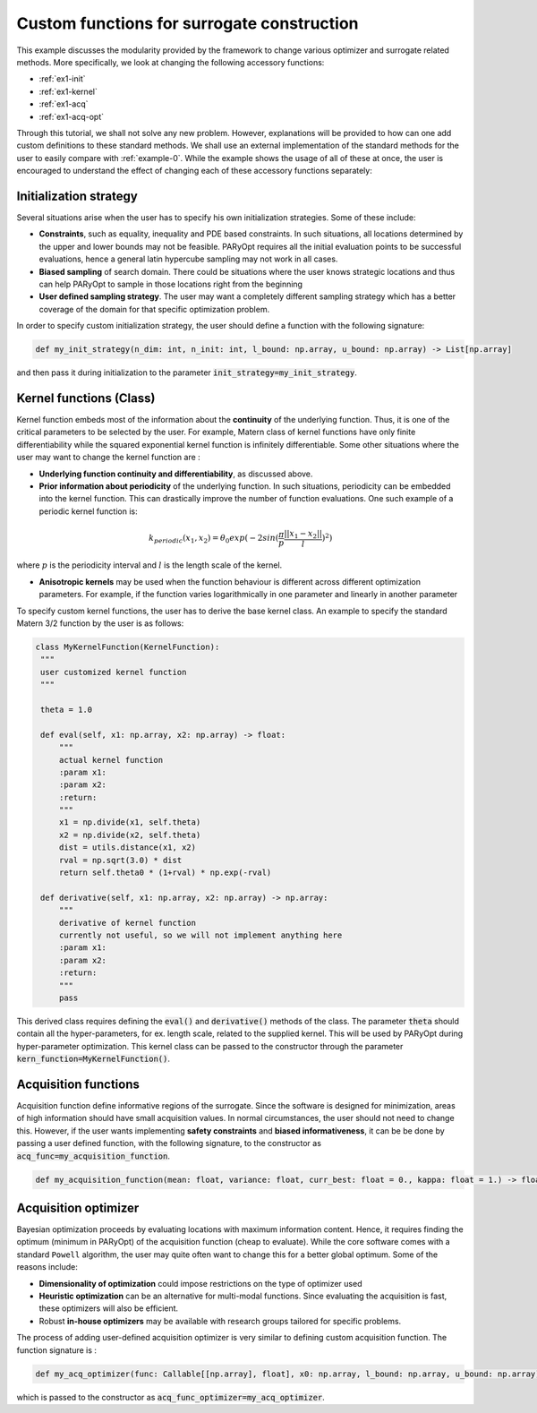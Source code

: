 .. _example-1:

Custom functions for surrogate construction
===========================================

This example discusses the modularity provided by the framework to change various optimizer and surrogate related
methods. More specifically, we look at changing the following accessory functions:

* :ref:`ex1-init`
* :ref:`ex1-kernel`
* :ref:`ex1-acq`
* :ref:`ex1-acq-opt`

Through this tutorial, we shall not solve any new problem. However, explanations will be provided to how can one add
custom definitions to these standard methods. We shall use an external implementation of the standard methods for the
user to easily compare with :ref:`example-0`. While the example shows the usage of all of these at once, the user is
encouraged to understand the effect of changing each of these accessory functions separately:

.. _ex1-init:

Initialization strategy
-----------------------

.. external constraints
.. known important locations
.. different sampling strategy

Several situations arise when the user has to specify his own initialization strategies. Some of these include:

* **Constraints**, such as equality, inequality and PDE based constraints. In such situations, all locations determined
  by the upper and lower bounds may not be feasible. PARyOpt requires all the initial evaluation points to be successful
  evaluations, hence a general latin hypercube sampling may not work in all cases.

* **Biased sampling** of search domain. There could be situations where the user knows strategic locations and thus can
  help PARyOpt to sample in those locations right from the beginning

* **User defined sampling strategy**. The user may want a completely different sampling strategy which has a better
  coverage of the domain for that specific optimization problem.

In order to specify custom initialization strategy, the user should define a function with the following signature:

.. code-block:: python

   def my_init_strategy(n_dim: int, n_init: int, l_bound: np.array, u_bound: np.array) -> List[np.array]

and then pass it during initialization to the parameter :code:`init_strategy=my_init_strategy`.


.. _ex1-kernel:

Kernel functions (Class)
------------------------

.. continuity and differentiability
.. region of influence prior information
.. periodic functions

Kernel function embeds most of the information about the **continuity** of the underlying function. Thus, it is one of the
critical parameters to be selected by the user. For example, Matern class of kernel functions have only finite
differentiability while the squared exponential kernel function is infinitely differentiable. Some other situations
where the user may want to change the kernel function are :

* **Underlying function continuity and differentiability**, as discussed above.
* **Prior information about periodicity** of the underlying function. In such situations, periodicity can be embedded
  into the kernel function. This can drastically improve the number of function evaluations. One such example of a
  periodic kernel function is:

.. math::
   k_{periodic}(x_1, x_2) = \theta_0 exp(-2 sin(\frac{\pi}{p} \frac{||x_1 - x_2||}{l})^2)

where :math:`p` is the periodicity interval and :math:`l` is the length scale of the kernel.

* **Anisotropic kernels** may be used when the function behaviour is different across different optimization parameters.
  For example, if the function varies logarithmically in one parameter and linearly in another parameter

To specify custom kernel functions, the user has to derive the base kernel class. An example to specify the standard
Matern 3/2 function by the user is as follows:

.. code-block:: python

   class MyKernelFunction(KernelFunction):
    """
    user customized kernel function
    """

    theta = 1.0

    def eval(self, x1: np.array, x2: np.array) -> float:
        """
        actual kernel function
        :param x1:
        :param x2:
        :return:
        """
        x1 = np.divide(x1, self.theta)
        x2 = np.divide(x2, self.theta)
        dist = utils.distance(x1, x2)
        rval = np.sqrt(3.0) * dist
        return self.theta0 * (1+rval) * np.exp(-rval)

    def derivative(self, x1: np.array, x2: np.array) -> np.array:
        """
        derivative of kernel function
        currently not useful, so we will not implement anything here
        :param x1:
        :param x2:
        :return:
        """
        pass

This derived class requires defining the :code:`eval()` and :code:`derivative()` methods of the class. The parameter
:code:`theta` should contain all the hyper-parameters, for ex. length scale, related to the supplied kernel. This will
be used by PARyOpt during hyper-parameter optimization. This kernel class can be passed to the constructor through
the parameter :code:`kern_function=MyKernelFunction()`.


.. _ex1-acq:

Acquisition functions
---------------------

.. generally not required to change
.. safety constraints and other information about 'mean' value...

Acquisition function define informative regions of the surrogate. Since the software is designed for minimization, areas
of high information should have small acquisition values. In normal circumstances, the user should not need to change
this. However, if the user wants implementing **safety constraints** and **biased informativeness**, it can be be done
by passing a user defined function, with the following signature, to the constructor as
:code:`acq_func=my_acquisition_function`.

.. code-block:: python

   def my_acquisition_function(mean: float, variance: float, curr_best: float = 0., kappa: float = 1.) -> float:

.. _ex1-acq-opt:

Acquisition optimizer
---------------------

.. dimensionality
.. in-house optimizer
.. GA/PSO type heuristic optimizers

Bayesian optimization proceeds by evaluating locations with maximum information content. Hence, it requires finding the
optimum (minimum in PARyOpt) of the acquisition function (cheap to evaluate). While the core software comes with a
standard ``Powell`` algorithm, the user may quite often want to change this for a better global optimum. Some of the
reasons include:

* **Dimensionality of optimization** could impose restrictions on the type of optimizer used
* **Heuristic optimization** can be an alternative for multi-modal functions. Since evaluating the acquisition is fast,
  these optimizers will also be efficient.
* Robust **in-house optimizers** may be available with research groups tailored for specific problems.

The process of adding user-defined acquisition optimizer is very similar to defining custom acquisition function. The
function signature is :

.. code-block:: python

   def my_acq_optimizer(func: Callable[[np.array], float], x0: np.array, l_bound: np.array, u_bound: np.array) -> np.array:

which is passed to the constructor as :code:`acq_func_optimizer=my_acq_optimizer`.
